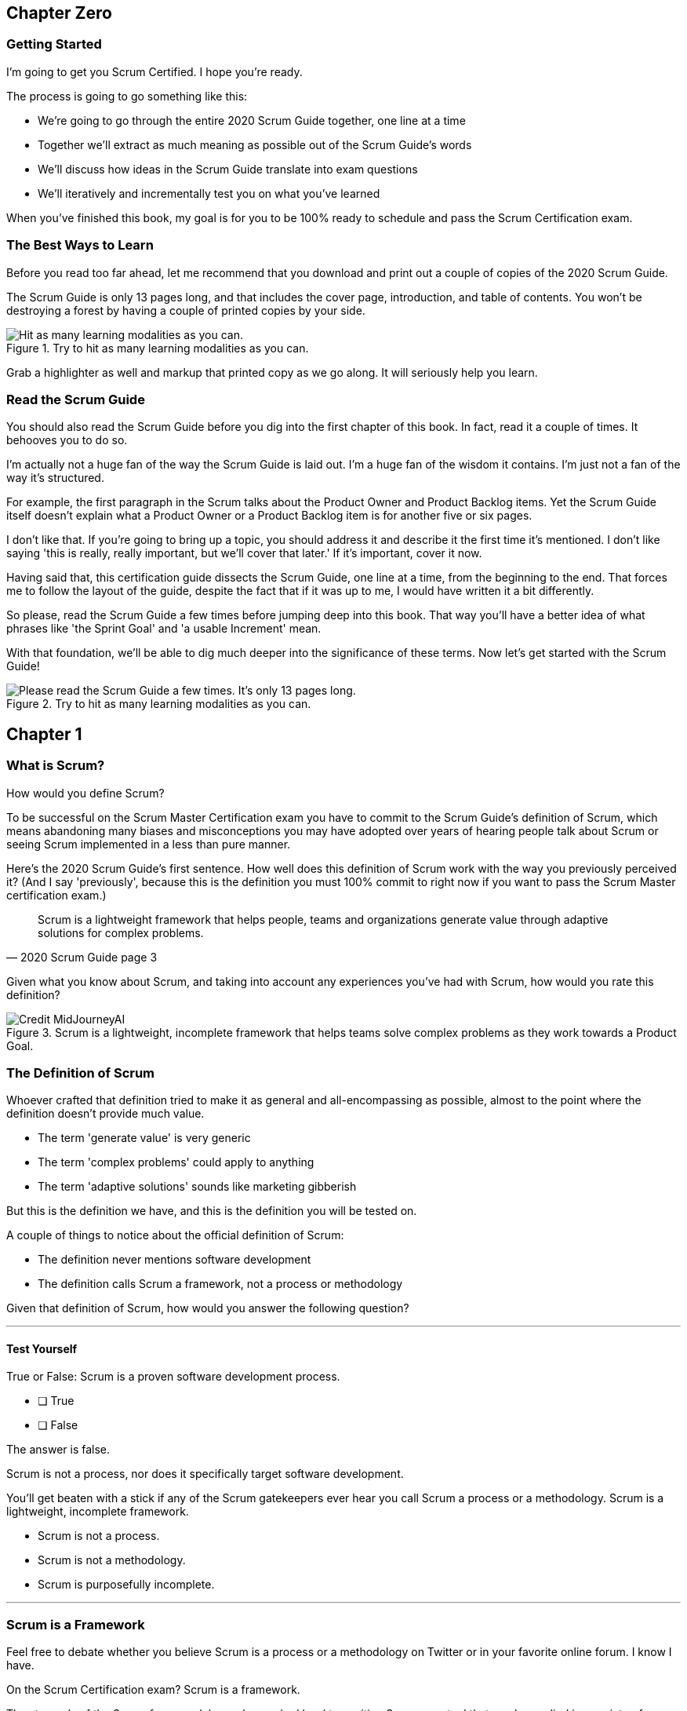 
== Chapter Zero
=== Getting Started
I’m going to get you Scrum Certified. I hope you’re ready.

The process is going to go something like this:

 - We're going to go through the entire 2020 Scrum Guide together, one line at a time
 - Together we'll extract as much meaning as possible out of the Scrum Guide’s words
 - We'll discuss how ideas in the Scrum Guide translate into exam questions
 - We'll iteratively and incrementally test you on what you’ve learned

When you’ve finished this book, my goal is for you to be 100% ready to schedule and pass the Scrum Certification exam.

=== The Best Ways to Learn

Before you read too far ahead, let me recommend that you download and print out a couple of copies of the 2020 Scrum Guide.

The Scrum Guide is only 13 pages long, and that includes the cover page, introduction, and table of contents. You won't be destroying a forest by having a couple of printed copies by your side.

.Try to hit as many learning modalities as you can.
image::images/modalities.png["Hit as many learning modalities as you can."]

Grab a highlighter as well and markup that printed copy as we go along. It will seriously help you learn.

=== Read the Scrum Guide

You should also read the Scrum Guide before you dig into the first chapter of this book. In fact, read it a couple of times. It behooves you to do so.

I'm actually not a huge fan of the way the Scrum Guide is laid out. I'm a huge fan of the wisdom it contains. I'm just not a fan of the way it's structured.

For example, the first paragraph in the Scrum talks about the Product Owner and Product Backlog items. Yet the Scrum Guide itself doesn't explain what a Product Owner or a Product Backlog item is for another five or six pages.  

I don't like that. If you're going to bring up a topic, you should address it and describe it the first time it's mentioned. I don't like saying 'this is really, really important, but we'll cover that later.' If it's important, cover it now.

Having said that, this certification guide dissects the Scrum Guide, one line at a time, from the beginning to the end. That forces me to follow the layout of the guide, despite the fact that if it was up to me, I would have written it a bit differently.

So please, read the Scrum Guide a few times before jumping deep into this book. That way you'll have a better idea of what phrases like 'the Sprint Goal' and 'a usable Increment' mean.

With that foundation, we'll be able to dig much deeper into the significance of these terms. Now let's get started with the Scrum Guide!

.Try to hit as many learning modalities as you can.
image::images/read-guide.png["Please read the Scrum Guide a few times. It's only 13 pages long. "]


== Chapter 1
=== What is Scrum?

How would you define Scrum?

To be successful on the Scrum Master Certification exam you have to commit to the Scrum Guide's definition of Scrum, which means abandoning many biases and misconceptions you may have adopted over years of hearing people talk about Scrum or seeing Scrum implemented in a less than pure manner.

Here's the 2020 Scrum Guide's first sentence. How well does this definition of Scrum work with the way you previously perceived it? (And I say 'previously', because this is the definition you must 100% commit to right now if you want to pass the Scrum Master certification exam.)

[quote, 2020 Scrum Guide page 3]
____
Scrum is a lightweight framework that helps people, teams and organizations generate value through adaptive solutions for complex problems. 
____

Given what you know about Scrum, and taking into account any experiences you've had with Scrum, how would you rate this definition?

.Scrum is a lightweight, incomplete framework that helps teams solve complex problems as they work towards a Product Goal.
image::images/lightweight-framework3.jpg["Credit MidJourneyAI"]

=== The Definition of Scrum

Whoever crafted that definition tried to make it as general and all-encompassing as possible, almost to the point where the definition doesn't provide much value.

- The term 'generate value' is very generic
- The term 'complex problems' could apply to anything
- The term 'adaptive solutions' sounds like marketing gibberish

But this is the definition we have, and this is the definition you will be tested on.

A couple of things to notice about the official definition of Scrum:

- The definition never mentions software development
- The definition calls Scrum a framework, not a process or methodology


Given that definition of Scrum, how would you answer the following question?

'''

==== Test Yourself

****
True or False: Scrum is a proven software development process.

* [ ] True
* [ ] False

****

The answer is false.

Scrum is not a process, nor does it specifically target software development.

You'll get beaten with a stick if any of the Scrum gatekeepers ever hear you call Scrum a process or a methodology. Scrum is a lightweight, incomplete framework. 

- Scrum is not a process.
- Scrum is not a methodology.
- Scrum is purposefully incomplete.

'''



=== Scrum is a Framework

Feel free to debate whether you believe Scrum is a process or a methodology on Twitter or in your favorite online forum. I know I have.

On the Scrum Certification exam? Scrum is a framework.

The stewards of the Scrum framework have also worked hard to position Scrum as a tool that can be applied in a variety of industries, not just software development. 

If you ever see an option on the certification exam that asserts Scrum works exclusively in the domain of software development, avoid it, because it's wrong.

'''


==== Test Yourself

Here's the type of trick question you'll see on the Scrum certification exam that attempts to trip you up on the incorrectly held belief that Scrum is only used in software development:

****
True or False: Scrum is a lightweight framework used exclusively by software development teams to generate value through adaptive solutions to complex problems. 
****

The answer is false because the question implies that Scrum is only applicable in the world of software development. 

There is a big push in the Scrum community to gain acceptance outside of software development. Any certification questions that pigeonhole Scrum into a software development box will be wrong.

'''

==== Test Yourself

****

Which of the following statements most accurately reflects the definition of Scrum?

* [ ] Scrum is a software development methodology
* [ ] Scrum is an Agile process for teams and organizations to following
* [ ] Scrum is a lightweight framework to help teams tackle complex problems
* [ ] Scrum is a lightweight framework to help teams and organizations build software

****

Option C is correct. 

The Guide very vaguely describes Scrum as a "lightweight framework that helps people, teams, and organizations generate value through adaptive solutions for complex problems." 

Any references to Scrum being a methodology, a process, or a framework that targets software development will always be a wrong answer on the Scrum Certification exam.

'''

image::images/scrum-incomplete.png["Scrum is an incomplete framework."]

<<<

=== Iterative and Incremental

According to the Guide, here's a high-level overview of how Scrum is supposed to work.

[quote, 2020 Scrum Guide page 3]
____
In a nutshell, Scrum requires a Scrum Master to foster an environment where:

. A Product Owner orders the work for a complex problem into a Product Backlog.
. The Scrum Team turns a selection of the work into an Increment of value during a Sprint.
. The Scrum Team and its stakeholders inspect the results and adjust for the next Sprint.
. Repeat
____

The name 'Scrum Master' sounds intimidating.

People think that since the term 'master' is in the name, the Scrum Master controls everything.

The Scrum Master controls very little. Their only real job is to coach people on how Scrum works, or as this paragraph states, 'foster an environment' where this iterative set of steps is performed.


==== Test Yourself

****
Which of the following descriptions is true?
(Choose 2)

* [ ] Scrum describes an iterative process
* [ ] Scrum is an iterative framework
* [ ] Scrum generates value by repeatedly delivering usable increments to the stakeholders
* [ ] Scrum only allows stakeholders to inspect progress when the final product is delivered
****
Options C and D are correct.

Scrum describes a set of steps that are to be repeated iteratively. So Scrum is iterative. But it's an iterative _framework_, not an iterative _process_. So Option B is correct while Option A isn't.

Scrum is also an incremental framework, which means it constantly tries to deliver something tangible and of value to the client at the end of every sprint. That way the stakeholders can regularly give feedback. If there's an issue, the Scrum team can then adapt.

That's in stark contrast to what is known as the Waterfall model where the client gets a complete product at the end of a long development cycle. So Option C is correct while Option D is wrong.

'''

<<<





=== Scrum is Simple

Many people overthink things in Scrum. 

People think there are a bunch of rules they have to follow if they want to use Scrum.

The fact is, there are very few rules in Scrum. The brevity of the Scrum Guide is proof of that.

Scrum is pretty simple, and when problems arise, it's pretty pragmatic too.

[quote, 2020 Scrum Guide page 3]
____
Scrum is simple. 

Try it as is and determine if its philosophy, theory, and structure help to achieve goals and create value. 

The Scrum framework is purposefully incomplete, only defining the parts required to implement Scrum theory. 

Scrum is built upon the collective intelligence of the people using it. 

Rather than provide people with detailed instructions, the rules of Scrum guide their relationships and interactions.
____



<<<

=== It's a Guide, not an Instruction Manual

People often look to the Scrum Guide for definitive answers to things. The Scrum Guide doesn't contain many definitive answers.

It's a guide, not a rulebook.

The Scrum Guide even promises __not__ to be heavy on rules in this paragraph, saying that it promises not to 'provide people with detailed instructions.'

There are very few actual rules in the 13-page Scrum Guide.

Outside of the few rules Scrum has, the framework encourages people to discover strategies that work best for them.

==== Test Yourself

****
True or False: Scrum is a complete and proven framework that helps teams achieve goals and create value.
****

This is false. 

Scrum self-identifies as an incomplete framework.

This fact seems counter-intuitive to many. After all, 

- Why would anyone want to use an incomplete framework? 
- Wouldn't a complete framework be better?

The incomplete nature of Scrum is actually what makes it so attractive. Scrum provides only enough direction to be useful, but not so much direction that it is restrictive. Scrum teams are given all the leeway they need to find the processes and frameworks that work best for them.

'''

=== Exposing Efficacy 

One of the funny things about Scrum is that because it's so simple, it can expose practices and processes that are wasteful and non-productive. It also allows developers to focus on the practices that make them most productive.

[quote, 2020 Scrum Guide page 3]
____
Various processes, techniques, and methods can be employed within the framework. 

Scrum wraps around existing practices or renders them unnecessary. 

Scrum makes visible the relative efficacy of current management, environment, and work techniques so that improvements can be made.
____

Since Scrum is a framework, not a process, other processes can be used within it.

=== Combine the Scrum Framework with other Processes

For example, people often think Kanban is a competitor to Scrum, but there is nothing that says Scrum and Kanban can't be used together.

If you're not familiar with Kanban, don't worry. Kanban is never mentioned in the Scrum Guide and it will never be a 'correct answer' on the Scrum certification exam.

==== Test Yourself

****
True or false: Scrum can be used alongside various processes and methodologies including Kanban and Lean.
****

This is true.

Scrum is not a process nor is it a methodology, and because of that, it can be used in conjunction with a variety of popular methodologies like Kanban and Lean.

The Scrum Certification Exam will not test you on the intricacies of Lean Manufacturing or Kanban. It's sufficient just to know that these are two processes commonly used in manufacturing and software development.

'''

****
True or False: When implemented properly, Scrum will expose ineffective management techniques that may not have anything to do with software development.

****

First of all, Scrum is not just about software development.

The people who oversee the Scrum framework are pushing hard to have Scrum used in all areas of industry and manufacturing. To be successful on the Scrum certification exam, get the idea out of your head that Scrum is just about software development. It's not.

And secondly, the iterative and incremental nature of Scrum, where there is constant inspection and adaptation is supposed to shine a light on practices external to Scrum that may be ineffective. That's what the Scrum Guide means when it says "Scrum makes visible the relative efficacy of current management, environment, and work techniques so that improvements can be made."

We're done with the definition of Scrum. Now on for a little overview of what Scrum Theory is and what it's based on.

'''


TIP: Scrum is not just for software development. It can be used in industry, manufacturing, construction, and even beekeeping. Sometimes, to understand Scrum, frame it as an industry other than software development.


